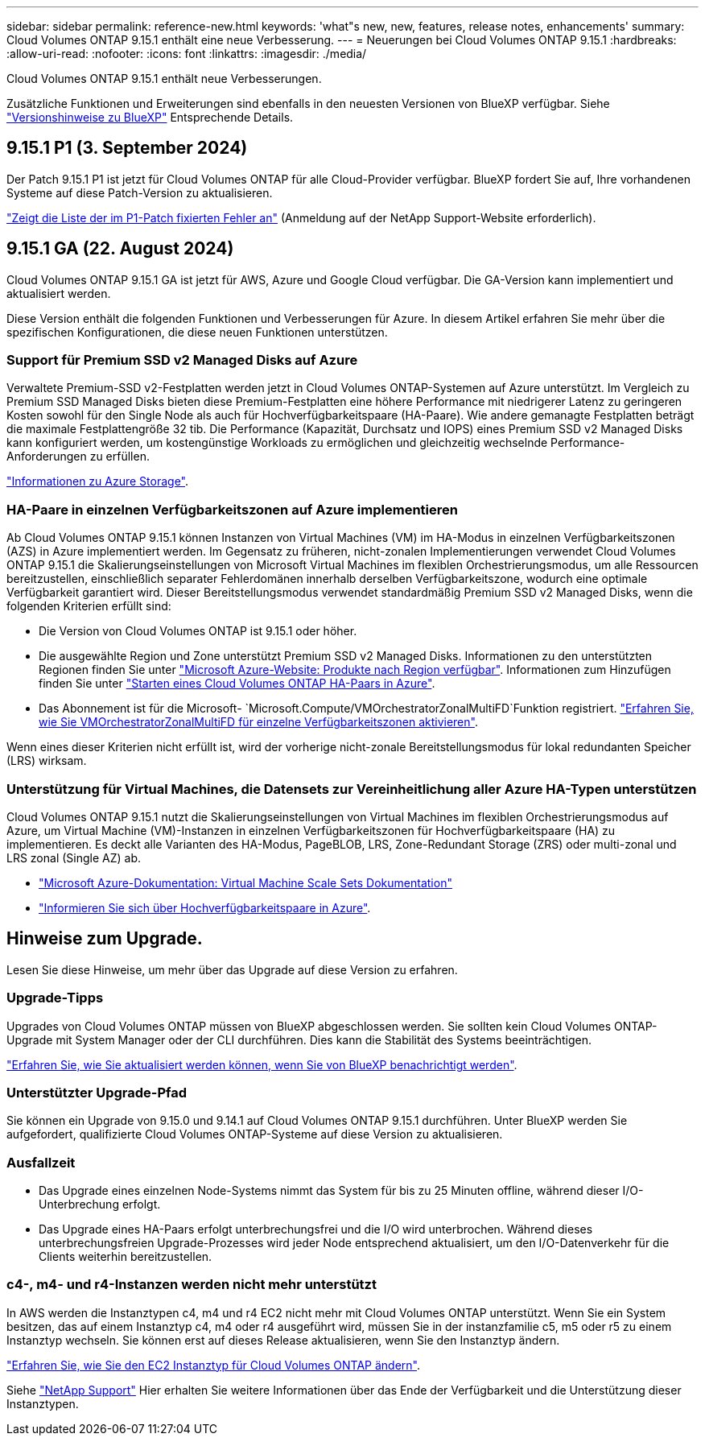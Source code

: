 ---
sidebar: sidebar 
permalink: reference-new.html 
keywords: 'what"s new, new, features, release notes, enhancements' 
summary: Cloud Volumes ONTAP 9.15.1 enthält eine neue Verbesserung. 
---
= Neuerungen bei Cloud Volumes ONTAP 9.15.1
:hardbreaks:
:allow-uri-read: 
:nofooter: 
:icons: font
:linkattrs: 
:imagesdir: ./media/


[role="lead"]
Cloud Volumes ONTAP 9.15.1 enthält neue Verbesserungen.

Zusätzliche Funktionen und Erweiterungen sind ebenfalls in den neuesten Versionen von BlueXP verfügbar. Siehe https://docs.netapp.com/us-en/bluexp-cloud-volumes-ontap/whats-new.html["Versionshinweise zu BlueXP"^] Entsprechende Details.



== 9.15.1 P1 (3. September 2024)

Der Patch 9.15.1 P1 ist jetzt für Cloud Volumes ONTAP für alle Cloud-Provider verfügbar. BlueXP fordert Sie auf, Ihre vorhandenen Systeme auf diese Patch-Version zu aktualisieren.

link:https://mysupport.netapp.com/site/products/all/details/cloud-volumes-ontap/downloads-tab/download/62632/9.15.1P1["Zeigt die Liste der im P1-Patch fixierten Fehler an"^] (Anmeldung auf der NetApp Support-Website erforderlich).



== 9.15.1 GA (22. August 2024)

Cloud Volumes ONTAP 9.15.1 GA ist jetzt für AWS, Azure und Google Cloud verfügbar. Die GA-Version kann implementiert und aktualisiert werden.

Diese Version enthält die folgenden Funktionen und Verbesserungen für Azure. In diesem Artikel erfahren Sie mehr über die spezifischen Konfigurationen, die diese neuen Funktionen unterstützen.



=== Support für Premium SSD v2 Managed Disks auf Azure

Verwaltete Premium-SSD v2-Festplatten werden jetzt in Cloud Volumes ONTAP-Systemen auf Azure unterstützt. Im Vergleich zu Premium SSD Managed Disks bieten diese Premium-Festplatten eine höhere Performance mit niedrigerer Latenz zu geringeren Kosten sowohl für den Single Node als auch für Hochverfügbarkeitspaare (HA-Paare). Wie andere gemanagte Festplatten beträgt die maximale Festplattengröße 32 tib. Die Performance (Kapazität, Durchsatz und IOPS) eines Premium SSD v2 Managed Disks kann konfiguriert werden, um kostengünstige Workloads zu ermöglichen und gleichzeitig wechselnde Performance-Anforderungen zu erfüllen.

https://docs.netapp.com/us-en/bluexp-cloud-volumes-ontap/concept-storage.html#azure-storage["Informationen zu Azure Storage"^].



=== HA-Paare in einzelnen Verfügbarkeitszonen auf Azure implementieren

Ab Cloud Volumes ONTAP 9.15.1 können Instanzen von Virtual Machines (VM) im HA-Modus in einzelnen Verfügbarkeitszonen (AZS) in Azure implementiert werden. Im Gegensatz zu früheren, nicht-zonalen Implementierungen verwendet Cloud Volumes ONTAP 9.15.1 die Skalierungseinstellungen von Microsoft Virtual Machines im flexiblen Orchestrierungsmodus, um alle Ressourcen bereitzustellen, einschließlich separater Fehlerdomänen innerhalb derselben Verfügbarkeitszone, wodurch eine optimale Verfügbarkeit garantiert wird. Dieser Bereitstellungsmodus verwendet standardmäßig Premium SSD v2 Managed Disks, wenn die folgenden Kriterien erfüllt sind:

* Die Version von Cloud Volumes ONTAP ist 9.15.1 oder höher.
* Die ausgewählte Region und Zone unterstützt Premium SSD v2 Managed Disks. Informationen zu den unterstützten Regionen finden Sie unter  https://azure.microsoft.com/en-us/explore/global-infrastructure/products-by-region/["Microsoft Azure-Website: Produkte nach Region verfügbar"^]. Informationen zum Hinzufügen finden Sie unter https://docs.netapp.com/us-en/bluexp-cloud-volumes-ontap/task-deploying-otc-azure.html#launching-a-cloud-volumes-ontap-ha-pair-in-azure["Starten eines Cloud Volumes ONTAP HA-Paars in Azure"^].
* Das Abonnement ist für die Microsoft- `Microsoft.Compute/VMOrchestratorZonalMultiFD`Funktion registriert. https://docs.netapp.com/us-en/bluexp-cloud-volumes-ontap/task-saz-feature.html["Erfahren Sie, wie Sie VMOrchestratorZonalMultiFD für einzelne Verfügbarkeitszonen aktivieren"^].


Wenn eines dieser Kriterien nicht erfüllt ist, wird der vorherige nicht-zonale Bereitstellungsmodus für lokal redundanten Speicher (LRS) wirksam.



=== Unterstützung für Virtual Machines, die Datensets zur Vereinheitlichung aller Azure HA-Typen unterstützen

Cloud Volumes ONTAP 9.15.1 nutzt die Skalierungseinstellungen von Virtual Machines im flexiblen Orchestrierungsmodus auf Azure, um Virtual Machine (VM)-Instanzen in einzelnen Verfügbarkeitszonen für Hochverfügbarkeitspaare (HA) zu implementieren. Es deckt alle Varianten des HA-Modus, PageBLOB, LRS, Zone-Redundant Storage (ZRS) oder multi-zonal und LRS zonal (Single AZ) ab.

* https://learn.microsoft.com/en-us/azure/virtual-machine-scale-sets/["Microsoft Azure-Dokumentation: Virtual Machine Scale Sets Dokumentation"^]
* https://docs.netapp.com/us-en/bluexp-cloud-volumes-ontap/concept-ha-azure.html["Informieren Sie sich über Hochverfügbarkeitspaare in Azure"^].




== Hinweise zum Upgrade.

Lesen Sie diese Hinweise, um mehr über das Upgrade auf diese Version zu erfahren.



=== Upgrade-Tipps

Upgrades von Cloud Volumes ONTAP müssen von BlueXP abgeschlossen werden. Sie sollten kein Cloud Volumes ONTAP-Upgrade mit System Manager oder der CLI durchführen. Dies kann die Stabilität des Systems beeinträchtigen.

link:http://docs.netapp.com/us-en/bluexp-cloud-volumes-ontap/task-updating-ontap-cloud.html["Erfahren Sie, wie Sie aktualisiert werden können, wenn Sie von BlueXP benachrichtigt werden"^].



=== Unterstützter Upgrade-Pfad

Sie können ein Upgrade von 9.15.0 und 9.14.1 auf Cloud Volumes ONTAP 9.15.1 durchführen. Unter BlueXP werden Sie aufgefordert, qualifizierte Cloud Volumes ONTAP-Systeme auf diese Version zu aktualisieren.



=== Ausfallzeit

* Das Upgrade eines einzelnen Node-Systems nimmt das System für bis zu 25 Minuten offline, während dieser I/O-Unterbrechung erfolgt.
* Das Upgrade eines HA-Paars erfolgt unterbrechungsfrei und die I/O wird unterbrochen. Während dieses unterbrechungsfreien Upgrade-Prozesses wird jeder Node entsprechend aktualisiert, um den I/O-Datenverkehr für die Clients weiterhin bereitzustellen.




=== c4-, m4- und r4-Instanzen werden nicht mehr unterstützt

In AWS werden die Instanztypen c4, m4 und r4 EC2 nicht mehr mit Cloud Volumes ONTAP unterstützt. Wenn Sie ein System besitzen, das auf einem Instanztyp c4, m4 oder r4 ausgeführt wird, müssen Sie in der instanzfamilie c5, m5 oder r5 zu einem Instanztyp wechseln. Sie können erst auf dieses Release aktualisieren, wenn Sie den Instanztyp ändern.

link:https://docs.netapp.com/us-en/bluexp-cloud-volumes-ontap/task-change-ec2-instance.html["Erfahren Sie, wie Sie den EC2 Instanztyp für Cloud Volumes ONTAP ändern"^].

Siehe link:https://mysupport.netapp.com/info/communications/ECMLP2880231.html["NetApp Support"^] Hier erhalten Sie weitere Informationen über das Ende der Verfügbarkeit und die Unterstützung dieser Instanztypen.
